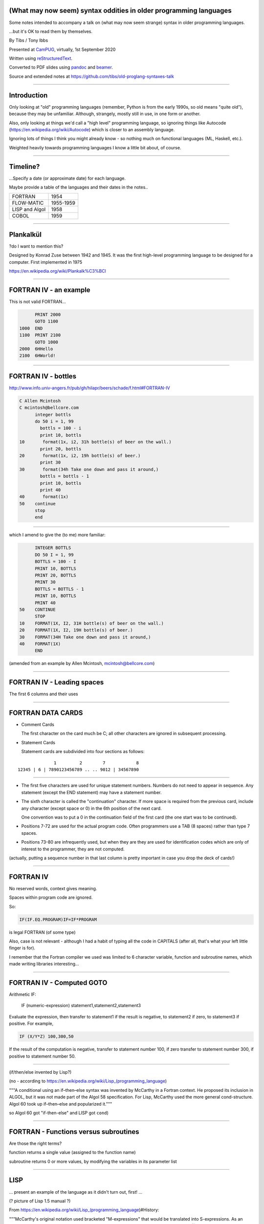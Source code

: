 .. ==================================================================
.. (What may now seem) syntax oddities in older programming languages
.. ==================================================================

.. relevant available highlighters, from::
..
..     $ pandoc --list-highlight-languages
..
.. abc          (I'm impressed)
.. ada
.. commonlisp
.. default      (presumably if I don't specify)
.. erlang
.. fortran
.. j
.. pascal
.. prolog
.. r
.. scheme
.. tcl
.. 


(What may now seem) syntax oddities in older programming languages
------------------------------------------------------------------

Some notes intended to accompany a talk on (what may now seem strange) syntax
in older programming languages.

...but it's OK to read them by themselves.


By Tibs / Tony Ibbs

Presented at CamPUG_, virtually, 1st September 2020

Written using reStructuredText_.

Converted to PDF slides using pandoc_ and beamer_.

Source and extended notes at https://github.com/tibs/old-proglang-syntaxes-talk

.. _reStructuredText: http://docutils.sourceforge.net/docs/ref/rst/restructuredtext.html
.. _pandoc: https://pandoc.org
.. _beamer: https://github.com/josephwright/beamer

----

Introduction
------------

Only looking at "old" programming languages (remember, Python is from the
early 1990s, so old means "quite old"), because they may be
unfamiliar. Although, strangely, mostly still in use, in one form or another.

Also, only looking at things we'd call a "high level" programming language, so
ignoring things like Autocode (https://en.wikipedia.org/wiki/Autocode) which
is closer to an assembly language.

Ignoring lots of things I think you might already know - so nothing much on
functional languages (ML, Haskell, etc.).

Weighted heavily towards programming languages I know a little bit about, of
course.

----

Timeline?
---------

...Specify a date (or approximate date) for each language.

Maybe provide a table of the languages and their dates in the notes..

==============  =========
FORTRAN         1954
FLOW-MATIC      1955-1959
LISP and Algol  1958
COBOL           1959
==============  =========

----

Plankalkül
----------

?do I want to mention this?

Designed by Konrad Zuse between 1942 and 1945. It was the first high-level
programming language to be designed for a computer. First implemented in 1975

https://en.wikipedia.org/wiki/Plankalk%C3%BCl

----

FORTRAN IV - an example
-----------------------

This is not valid FORTRAN...

.. code:: fortran

          PRINT 2000
          GOTO 1100
    1000  END
    1100  PRINT 2100
          GOTO 1000
    2000  6HHello
    2100  6HWorld!

----

FORTRAN IV - bottles
--------------------

http://www.info.univ-angers.fr/pub/gh/hilapr/beers/schade/f.html#FORTRAN-IV

.. code:: fortran

  C Allen Mcintosh
  C mcintosh@bellcore.com 
        integer bottls
        do 50 i = 1, 99
          bottls = 100 - i
          print 10, bottls
  10       format(1x, i2, 31h bottle(s) of beer on the wall.)
          print 20, bottls
  20       format(1x, i2, 19h bottle(s) of beer.)
          print 30
  30       format(34h Take one down and pass it around,)
          bottls = bottls - 1
          print 10, bottls
          print 40
  40       format(1x)
  50    continue
        stop
        end

----

which I amend to give the (to me) more familiar:

.. code:: fortran

        INTEGER BOTTLS
        DO 50 I = 1, 99
        BOTTLS = 100 - I
        PRINT 10, BOTTLS
        PRINT 20, BOTTLS
        PRINT 30
        BOTTLS = BOTTLS - 1
        PRINT 10, BOTTLS
        PRINT 40
  50    CONTINUE
        STOP
  10    FORMAT(1X, I2, 31H bottle(s) of beer on the wall.)
  20    FORMAT(1X, I2, 19H bottle(s) of beer.)
  30    FORMAT(34H Take one down and pass it around,)
  40    FORMAT(1X)
        END

(amended from an example by Allen Mcintosh, mcintosh@bellcore.com)


----

FORTRAN IV - Leading spaces
---------------------------

The first 6 columns and their uses

----

FORTRAN DATA CARDS
------------------

* Comment Cards

  The first character on the card much be C; all other characters are ignored
  in subsequent processing.
   
* Statement Cards
  
  Statement cards are subdivided into four sections as follows:

::

                  1         2        7            8
    12345 | 6 | 7890123456789 .. .. 9012 | 34567890

----
       
* The first five characters are used for unique statement numbers. Numbers do
  not need to appear in sequence.  Any statement (except the END statement)
  may have a statement number.

* The sixth character is called the "continuation" character.  If more space
  is required from the previous card, include any character (except space
  or 0) in the 6th position of the next card.

  One convention was to put a 0 in the continuation field of the first card
  (the one start was to be continued).

* Positions 7-72 are used for the actual program code.  Often programmers use
  a TAB (8 spaces) rather than type 7 spaces.

* Positions 73-80 are infrequently used, but when they are they are used for
  identification codes which are only of interest to the programmer, they are
  not computed.


(actually, putting a sequence number in that last column is pretty important
in case you drop the deck of cards!)

----

FORTRAN IV
----------

No reserved words, context gives meaning.

Spaces within program code are ignored.

So:

.. code:: fortran

            IF(IF.EQ.PROGRAM)IF=IF*PROGRAM

is legal FORTRAN (of some type)

Also, case is not relevant - although I had a habit of typing all the code in
CAPITALS (after all, that's what your left little finger is for).

I remember that the Fortran compiler we used was limited to 6 character
variable, function and subroutine names, which made writing libraries
interesting...
            
----

FORTRAN IV - Computed GOTO
--------------------------


Arithmetic IF:
    
        IF (numeric-expression) statement1,statement2,statement3
   
Evaluate the expression, then transfer to statement1 if the result is
negative, to statement2 if zero, to statement3 if positive.  For example,

.. code:: fortran
          
        IF (X/Y*Z) 100,300,50
        
If the result of the computation is negative, transfer to statement number
100, if zero transfer to statement number 300, if positive to statement
number 50.

----

(if/then/else invented by Lisp?)

(no - according to https://en.wikipedia.org/wiki/Lisp_(programming_language)

"""A conditional using an if–then–else syntax was invented by McCarthy in a
Fortran context. He proposed its inclusion in ALGOL, but it was not made part
of the Algol 58 specification. For Lisp, McCarthy used the more general
cond-structure. Algol 60 took up if–then–else and popularized it."""

so Algol 60 got "if-then-else" and LISP got ``cond``)

----

FORTRAN - Functions versus subroutines
--------------------------------------

Are those the right terms?

function returns a single value (assigned to the function name)

subroutine returns 0 or more values, by modifying the variables in its
parameter list

----

LISP
----

... present an example of the language as it didn't turn out, first! ...

(? picture of Lisp 1.5 manual ?)

From https://en.wikipedia.org/wiki/Lisp_(programming_language)#History:

"""McCarthy's original notation used bracketed "M-expressions" that would be
translated into S-expressions. As an example, the M-expression car[cons[A,B]]
is equivalent to the S-expression (car (cons A B)). Once Lisp was implemented,
programmers rapidly chose to use S-expressions, and M-expressions were
abandoned. M-expressions surfaced again with short-lived attempts of MLisp[11]
by Horace Enea and CGOL by Vaughan Pratt."""

----

https://en.wikipedia.org/wiki/M-expression

"""McCarthy had planned to develop an automatic Lisp compiler (LISP 2) using
M-expressions as the language syntax and S-expressions to describe the
compiler's internal processes. Stephen B. Russell read the paper and
suggested to him that S-expressions were a more convenient syntax. Although
McCarthy disapproved of the idea, Russell and colleague Daniel J. Edwards
hand-coded an interpreter program that could execute S-expressions.[2] This
program was adopted by McCarthy's research group, establishing S-expressions
as the dominant form of Lisp."""

The Lisp 1.5 manual does, of course, talk about both forms.

----

From
http://www.softwarepreservation.org/projects/LISP/lisp2/SP-2450-SUMSQUARE_LCS.pdf

.. code::

   % SUMSQUARE COMPUTES THE SUM OF THE SQUARES OF THE
   % COMPONENTS OF AN ARBITRARY VECTOR

   REAL SECTION COMPUTE, LISP;

   REAL FUNCTION SUMSQUARE(X(I));
      BEGIN INTEGER J; REAL Y;
              FOR J ← STEP 1 UNTIL I DO
                  Y ← Y + X(J) ↑ 2;
              RETURN Y;
      END;

   SUMSQUARE (2, 7, 4); STOP

giving the result::

  69.0

----

or, of course!

Common Lisp

https://rosettacode.org/wiki/Sum_of_squares#Common_Lisp

.. code:: lisp

  (defun sum-of-squares (vector)
    (loop for x across vector sum (expt x 2)))

Scheme

https://rosettacode.org/wiki/Sum_of_squares#Scheme

.. code:: scheme

  define (sum-of-squares l)
    (apply + (map * l l)))

----

LISP - as we know it
--------------------

...

Not sure how useful this is:

http://www.info.univ-angers.fr/pub/gh/hilapr/beers/schade/l.html#LISP

.. code:: lisp

	
  ;;; Lisp example of "99 Bottles of beer on the wall"
  ;;;
  ;;; NOTE:  Although my mailer insists on inserting 
  ;;; (at least) one, there is no line break in the 
  ;;; string beginning "~~  (i.e. it should all be on one line).
  ;;;
  ;;; In particular, if it breaks so that the first line
  ;;; ends with "...~~R" and the second line starts "~0@..."
  ;;; they should be put back together with a space between
  ;;; them.  That is, it should read "...~~R ~0@...".
  ;;; Or just see it here:
  ;;;     http://www.sover.net/~nichael/lisp99.html
  (labels ((foo (x)
    (and (<= 0 x) (cons x (foo (1- x))))))
    (format t (format nil 
          "~~{~~&~~@(~~%~~R ~A ~A!~~)~~:*~~&~~@(~~R ~0@*~A!~~)~~&~~@(~2@*~A!~~)~~&~~@(~~[~A~~:;~~:*~~R~~:*~~] ~0@*~A!~~)~~}"
              "bottles of beer"
              "on the wall"
              "take one down, pass it around"	
              "no more"
              )
  (foo 99)))


----

http://www.info.univ-angers.fr/pub/gh/hilapr/beers/schade/s.html#Scheme
  
.. code:: scheme
	  
  ;;; Tim Goodwin (tim@pipex.net)

  (define bottles
    (lambda (n)
      (cond ((= n 0) (display "No more bottles"))
            ((= n 1) (display "One bottle"))
            (else (display n) (display " bottles")))
      (display " of beer")))

  (define beer
    (lambda (n)
      (if (> n 0)
          (begin
            (bottles n) (display " on the wall") (newline)
            (bottles n) (newline)
            (display "Take one down, pass it around") (newline)
            (bottles (- n 1)) (display " on the wall") (newline)
            (newline)
            (beer (- n 1))))))

  (beer 99)


----

https://rosettacode.org/wiki/99_Bottles_of_Beer/Lisp

Common Lisp

.. code:: lisp

  (defun bottles (x)
    (loop for bottles from x downto 1
          do (format t "~a bottle~:p of beer on the wall~@
                        ~:*~a bottle~:p of beer~@
                        Take one down, pass it around~@
                        ~V[No more~:;~:*~a bottle~:p of~] beer on the wall~2%"
                    bottles (1- bottles))))

  (bottles 99)

----

Scheme

https://rosettacode.org/wiki/99_Bottles_of_Beer#Scheme

.. code:: scheme

  (define (sing)
  (define (sing-to-x n)
    (if (> n -1)
      (begin 
          (display n)
          (display "bottles of beer on the wall")
          (newline)
          (display "Take one down, pass it around")
          (newline)
          (sing-to-x (- n 1)))
      (display "would you wanna me to sing it again?")))
  (sing-to-x 99))

----

My father's parentheses
-----------------------

Franz Lisp (?) and the ``]``

...the inevitable xkcd cartoon

----

COBOL
----

Do I have anything to say?

http://www.info.univ-angers.fr/pub/gh/hilapr/beers/schade/c.html#Cobol

.. code:: cobol

	
  IDENTIFICATION DIVISION.
  PROGRAM-ID.BOTTLES_OF_BEER.
  AUTHOR.DONALD FRASER.
  *
  ENVIRONMENT DIVISION.
  CONFIGURATION SECTION.
  SOURCE-COMPUTER. VAX.
  OBJECT-COMPUTER. VAX.
  *
  INPUT-OUTPUT SECTION.
  FILE-CONTROL.
          SELECT OUTPUT-FILE
                  ASSIGN TO BEERS_ON_THE_WALL.
  *
  DATA DIVISION.
  FILE SECTION.
  FD OUTPUT-FILE
          LABEL RECORDS ARE OMITTED.
  01 BEERS-OUT                                   PIC X(133).
  *
  WORKING-STORAGE SECTION.
  01 FLAGS-COUNTERS-ACCUMULATORS.
          05 FLAGS.
                  10 E-O-F                                PIC 9.
                          88 END-OF-FILE                VALUE 1.
          05 COUNTERS.
                  10 BOTTLES                      PIC 999
                                                  VALUE 0.
  01 RECORD-OUT.
          05 LINE1.
                  10 NUMBER-OF-BEERS-1                    PIC ZZ9.
                  10                                      PIC X(28)
                                  VALUE "BOTTLES OF BEER IN THE WALL ".
                  10                                                        PIC
  X
                                  VALUE ",".
                          10 NUMBER-OF-BEERS-2            PIC ZZ9.
                  10                                                        PIC
  X.
                  10                                      PIC X(17)
                                  VALUE "BOTTLES OF BEER.".
          05 LINE2.
                  10                                              PIC X(34)
                                  VALUE "TAKE ONE DOWN AND PASS IT ARROUND ".
                  10 NUMBER-OF-BEERS-3            PIC ZZ9.
                  10                                      PIC X.
                  10                                      PIC X(28)
                                  VALUE "BOTTLES OF BEER IN THE WALL".
  *
  PROCEDURE DIVISION.
  DRIVER-MODULE.
        PERFORM INITIALIZATION.
        PERFORM PROCESS UNTIL END-OF-FILE.
        PERFORM TERMINATION.
        STOP RUN.
  *
  INITIALIZATION.
          OPEN OUTPUT OUTPUT-FILE.
          ADD 100 TO BOTTLES.
  *
  PROCESS.
          IF BOTTLES = 0 THEN
                  COMPUTE E-O-F = 1
          ELSE PERFORM WRITE-ROUTINE
          END-IF.
  *
  TERMINATION.
          CLOSE OUTPUT-FILE.
  *
  WRITE-ROUTINE.
            MOVE BOTTLES TO NUMBER-OF-BEERS-1, NUMBER-OF-BEERS-2.
          COMPUTE BOTTLES = BOTTLES - 1.
          WRITE BEERS-OUT FROM LINE1.
          MOVE BOTTLES TO NUMBER-OF-BEERS-3.
          WRITE BEERS-OUT FROM LINE2.

----

https://rosettacode.org/wiki/Category:COBOL

A more concise version that adheres to the minimum guidelines. Leading zeros
are not suppressed. (OpenCOBOL - 1.1.0)

.. code:: cobol

  program-id. ninety-nine.
  data division.
  working-storage section.
  01  cnt       pic 99.

  procedure division.

    perform varying cnt from 99 by -1 until cnt < 1
      display cnt " bottles of beer on the wall"
      display cnt " bottles of beer"
      display "Take one down, pass it around"
      subtract 1 from cnt 
      display cnt " bottles of beer on the wall"
      add 1 to cnt
      display space
    end-perform.

----

Snobol
------

Double check

``<expression>, <jump if T>, <jump if F>``

Snobol versus Spitbol

----

http://www.info.univ-angers.fr/pub/gh/hilapr/beers/schade/s.html#Snobol

.. code:: snobol

  * 99 BOTTLES OF BEER IN SNOBOL (UNTESTED)
          BEER = 99
  MOREBEER OUTPUT = BEER ' BOTTLES OF BEER ON THE WALL'
          OUTPUT = BEER ' BOTTLES OF BEER'
          OUTPUT = 'TAKE ONE DOWN, PASS IT AROUND'
          BEER = BEER - 1
          OUTPUT = BEER ' BOTTLES OF BEER ON THE WALL'
          GT(BEER,0)   : S(MOREBEER)
          OUTPUT = 'NO MORE BOTTLES OF BEER ON THE WALL'
          OUTPUT = 'NO MORE BOTTLES OF BEER'
          OUTPUT = 'GO TO THE STORE AND BUY SOME MORE'
          OUTPUT = '99 BOTTLES OF BEER'
  END

----

https://rosettacode.org/wiki/99_Bottles_of_Beer#SNOBOL4

Works with: Macro Spitbol and CSnobol

Function version with string composition. Function returns one verse for x
bottles. Correctly handles bottle/bottles.

.. code:: snobol

          define('bottles(x)')
          nl = char(13) char(10) ;* Win/DOS, change as needed
          s2 = ' of beer'; s3 = ' on the wall'
          s4 = 'Take one down, pass it around'
          s5 = 'Go to the store, get some more' :(bottles_end)
  bottles s1 = (s1 = ' Bottle') ne(x,1) 's'
          output = nl x s1 s2 s3 nl x s1 s2
          x = gt(x,0) x - 1 :f(done)
          s1 = (s1 = ' Bottle') ne(x,1) 's'
          output = s4 nl x s1 s2 s3 :(return)
  done    output = s5 nl 99 s1 s2 s3 :(return)
  bottles_end

  *       # Test and display, only 2 bottles!
          n = 2
  loop    bottles(n); n = gt(n,0) n - 1 :s(loop)
  end

----

Spitbol
-------

Not sure if worth mentioning - probably either this or Snobol, unless the
difference is interesting?

http://www.info.univ-angers.fr/pub/gh/hilapr/beers/schade/s.html#Spitbol
  
.. code:: spitbol

	
  * MaxSPITBOL version (SPITBOL implementation on
  * the Macintosh from Catspaw, Inc. (Salida, CO).
  * NOTE:  I have no connection w/them other than being
  * a long-time satisfied user of their product
  * D.H.  <hedges@pilot.njin.net>

      p0 = "NO MORE" ;  p1 = " BOTTLE" ; p2 = "S" ; p3 = " OF BEER"
      p4 = " ON THE WALL" ; p5 = "TAKE ONE DOWN, PASS IT AROUND"

      b = 99
      p6 = ((NE(b,0) b, p0) p1 (NE(b,1) p2,) p3)
  A1   OUTPUT = p6 p4 ; OUTPUT = p6 ; OUTPUT = p5
      b = b - 1
      p6 = ((NE(b,0) b, p0) p1 (NE(b,1) p2,) p3)
      OUTPUT = p6 p4 ; OUTPUT = ; NE(b,0)                   :S(A1)
  END

----

BCPL
----

Also:

* ``$( .. )$``
* ``IF .. THEN`` and ``TEST .. THEN .. ELSE``

----

http://www.info.univ-angers.fr/pub/gh/hilapr/beers/schade/b.html#BCPL

.. code:: bcpl

	
  // BCPL version of 99 Bottles of Beer.
  // hacked by Akira KIDA <SDI00379@niftyserve.or.jp>

  GET "LIBHDR"

  MANIFEST $(
      BOTTLES = 99
  $)

  LET START() BE $(
      LET BEERS(N, S) BE $(
          TEST N = 0 THEN WRITEF("No more bottles")
                    ELSE WRITEF("%N bottle%S", N, (N = 1) -> "", "s")
          WRITEF(" of beer%S", S)
      $)

      FOR I = BOTTLES TO 1 BY -1 DO $(
              BEERS(I, " on the wall, ")
              BEERS(I, ".*NTake one down, pass it around.*N")
              BEERS(I - 1, " on the wall.*N")
      $)
      FINISH
  $)

----

Distraction - character sets
----------------------------

* 6 bit, 7, bit, 8 bit, 9 bit characters
* ICL 6 bit - how to represent lower case characters
* ASCII
* EBCDIC
* ISO 646
* ISO 10646 and Unicode (let's not go into details)

and others...

----

ASCII versus EBCDIC
-------------------

Characters that are in one but not the other

* https://www.daytodaygk.com/ascii-vs-ebcdic/
* http://www.dynamoo.com/technical/ascii-ebcdic.htm (opinitionated!)
* https://en.wikipedia.org/wiki/EBCDIC/

----

APL - ancestor of R
-------------------

IBM golfball (picture?) and influence on APL - is this true or am I misremembering?

Give an example of APL versus R

----

https://rosettacode.org/wiki/99_Bottles_of_Beer#APL

Classic version:

.. I never could figure out how to display this with pandoc/XeLaTeX, so am
.. resorting to a screen shot - and I hope that square glyph in the screenshot
.. is meant to be a square!

.. image:: images/apl-larger.png
   :scale: 150%
   :alt: APL code

..  bob  ←  { (⍕⍵), ' bottle', (1=⍵)↓'s of beer'}
..  bobw ←  {(bob ⍵) , ' on the wall'}
..  beer ←  { (bobw ⍵) , ', ', (bob ⍵) , '; take one down and pass it around, ', bobw ⍵-1}
..  ↑beer¨ ⌽(1-⎕IO)+⍳99

and its equivalent in J

https://rosettacode.org/wiki/99_Bottles_of_Beer#J

.. code:: j

  bob =: ": , ' bottle' , (1 = ]) }. 's of beer'"_
  bobw=: bob , ' on the wall'"_
  beer=: bobw , ', ' , bob , '; take one down and pass it around, ' , bobw@<:
  beer"0 >:i.-99


----

https://rosettacode.org/wiki/99_Bottles_of_Beer#R

Simple looping solution in R

.. code:: r

  #a naive function to sing for N bottles of beer...

  song = function(bottles){

    for(i in bottles:1){ #for every integer bottles, bottles-1 ... 1

      cat(bottles," bottles of beer on the wall \n",bottles," bottles of beer \nTake one down, pass it around \n",
          bottles-1, " bottles of beer on the wall \n"," \n" ,sep="")       #join and print the text (\n means new line)

          bottles = bottles - 1 #take one down...

    }

  }

  song(99)#play the song by calling the function
          

----

http://www.info.univ-angers.fr/pub/gh/hilapr/beers/schade/s.html#S-Plus

S - is this the right S?

.. code:: s

  Using S-Plus code

  for(i in 100:1){
              if(i>1){
                          cat(i,"bottles of beer on the wall,",i,"bottles of beer\n")
                          cat("Take one down, pass it around\n")
                          cat(i-1,"bottles of beer on the wall\n",fill=TRUE)
              }
              else{
                          cat(i,"bottle of beer on the wall,",i,"bottle of beer\n")
                          cat("Take one down and pass it around\n")
                          cat("No bottles of beer on the wall!!\n",fill=TRUE)
              }
  }

----

J

http://www.info.univ-angers.fr/pub/gh/hilapr/beers/schade/j.html#J

.. code:: j

  See http://www.cs.trinity.edu/About/The_Courses/cs2322/

  Date: Thu, 8 Mar 2001 09:23:02 -0500
  From: Roger Hui 
  Reply-To: forum@jsoftware.com
  To: APL Mailing List , J Forum , TimTroyR@ionet.net
  Subject: Jforum: Re: New Scientist Puzzle and Oddball Languages

  NB. a solution in J (http://www.jsoftware.com) to the 99 Bottles of Beer problem.

    bob =: ": , ' bottle'"_ , (1: = ]) }. 's of beer'"_
    bobw=: bob , ' on the wall'"_
    beer=: bobw , ', '"_ , bob , '; take one down and pass it around, '"_ , bobw@<:

  NB. For example:

      beer"0 >:i.-5
  5 bottles of beer on the wall, 5 bottles of beer; take one down and pass it around, 4 bottles of beer on the wall
  4 bottles of beer on the wall, 4 bottles of beer; take one down and pass it around, 3 bottles of beer on the wall
  3 bottles of beer on the wall, 3 bottles of beer; take one down and pass it around, 2 bottles of beer on the wall
  2 bottles of beer on the wall, 2 bottles of beer; take one down and pass it around, 1 bottle of beer on the wall
  1 bottle of beer on the wall, 1 bottle of beer; take one down and pass it around, 0 bottles of beer on the wall

----
  
R

http://www.info.univ-angers.fr/pub/gh/hilapr/beers/schade/r.html#R

.. code:: r

  # R version of 99 Bottles of beer (Bottles.r)
  # See http://www.r-project.org/ for more informations
  # Philipp Winterberg, http://www.winterbergs.de

  for (b in 99:1){
    print(b)
    print(" bottle(s) of beer on the wall,")
    print(b)
    print(" bottle(s) of beer.")
    print("Take one down, pass it around,")
    print(b-1)
    print(" bottle(s) of beer on the wall.")
    print("")
  }
          
----

Algol 68 - case stropping
-------------------------

Why this was needed.

Other ways of doing it (Algol 68 keywords in CAPS, ??? keywords in single
quotes)

(also, bold stropping in print)

----

Algol 68 - whitespace in variable names
---------------------------------------

.. code:: pascal

   Strictly speaking we do not need this temporary variable but
   the code is clearer if we have it = 3

----

Algol 68 - REFs
---------------

Explain

----

Algol 68

http://www.info.univ-angers.fr/pub/gh/hilapr/beers/schade/a.html#Algol-68

.. code:: algol68

  # 99 Bottles of Beer                         #
  # by Otto Stolz <Otto.Stolz@Uni-Konstanz.de> #
  ( PROC width = (INT x) INT: (x>9 | 2 | 1)
  ; FOR i FROM 99 BY -1 TO 1
    DO  printf ( ( $ 2l n(width(i))d
                  , x "bottle" b("","s") x "of beer on the wall,"
                  , x n(width(i))d
                  , x "bottle" b("","s") x "of beer."
                  , l "Take one down, pass it around,"
                  , x n(width(i-1))d
                  , x "bottle" b("","s") x "of beer."
                  $
                , i  , i=1
                , i  , i=1
                , i-1, i=2
              ) )
    OD
  )

----

https://rosettacode.org/wiki/99_Bottles_of_Beer#ALGOL_68

Works with ALGOL 68 version Standard (no extensions to language used) and
with ALGOL 68G version Any (tested with release mk15-0.8b.fc9.i386)

.. code:: algol68

main:(
   FOR bottles FROM 99 TO 1 BY -1 DO
     printf(($z-d" bottles of beer on the wall"l$, bottles));
     printf(($z-d" bottles of beer"l$, bottles));
     printf(($"Take one down, pass it around"l$));
     printf(($z-d" bottles of beer on the wall"ll$, bottles-1))
   OD
)

----

RPG
---

Compare to Snobol ???

Can I actually make a sensible example for this?

----

RPG/400

http://www.info.univ-angers.fr/pub/gh/hilapr/beers/schade/r.html#RPG/400

The following as presented appears to start with 5 spaces on each line.

.. code:: rpg

     H*
     H* RPG/400 VERSION OF THE BOTTLES PROGRAM *
     H*
     FSCREEN  O   F      80            WORKSTN
     C                     MOVE 100       X       30
     C           X         DOWGE0
     C                     EXCPT
     C                     SUB  1         X
     C                     END
     C                     SETON                     LR
     OSCREEN  E
     O                         X          3
     O                                   26 'BOTTLES OF BEER ON THE'
     O                                   31 'WALL,'
     O                         X         36
     O                                   53 'BOTTLES OF BEER'
     O        E
     O                                   22 'TAKE ONE DOWN AND PASS'
     O                                   32 'IT AROUND'

----

JCL - Job Control Language
--------------------------

IBM

Again with the significant placement of things in columns

----

Smalltalk
---------

Almost no syntax

http://www.info.univ-angers.fr/pub/gh/hilapr/beers/schade/s.html#SmallTalk

.. code:: smalltalk

  "Programmer: patrick m. ryan - pryan@access.digex.net
  "http://www.access.digex.net/~pryan

  99 to: 1 by: -1 do: [ :i |
          i print. ' bottles of beer on the wall, ' print.
          i print. ' bottles of beer. ' print.
          'take one down, pass it around, ' print.
          (i-1) print. ' bottles of beer on the wall, ' print.

I think that's rather elegant.

----

https://rosettacode.org/wiki/99_Bottles_of_Beer#Smalltalk

A straightforward approach

.. code:: smalltalk

  Smalltalk at: #sr put: 0 ; at: #s put: 0 !
  sr := Dictionary new.
  sr at: 0 put: ' bottle' ;
    at: 1 put: ' bottles' ;
    at: 2 put: ' of beer' ;
    at: 3 put: ' on the wall' ;
    at: 4 put: 'Take one down, pass it around' !
  99 to: 0 by: -1 do: [:v | v print.
          ( v == 1 ) ifTrue: [ s := 0. ] 
                      ifFalse: [ s := 1. ].
          Transcript show: (sr at:s) ; show: (sr at:2) ; show: (sr at:3) ; cr.
                      v print.
          Transcript show: (sr at:s) ; show: (sr at:2) ; cr.
                      (v ~~ 0) ifTrue: [ Transcript show: (sr at:4) ; cr. ].
    ].

----

https://pharo.org/ - squeak variant

----

Occam
-----

Signficant indentation!

----

http://www.info.univ-angers.fr/pub/gh/hilapr/beers/schade/o.html#Occam

.. code:: occam

  -- compiled with the University of Kent "kroc" compiler
  -- Tony Curtis <Tony.Curtis@vcpc.univie.ac.at> 1997
  --
  PROC beer (CHAN OF BYTE key, screen, error)

    VAL INT BEERS IS 99 :                       -- big fridge!

    #USE "tty_utils.tco"
    PROC sorp (VAL INT n, CHAN OF BYTE out)     -- singular or plural?
      IF
        n > 1
          out.string ("s", 1, out)
        TRUE
          SKIP
    :
    PROC sayit (VAL INT n, CHAN OF BYTE out)     -- text for each iteration
      SEQ
        out.number (n, 1, out)
        out.string (" bottle", 1, out)
        sorp (n, out)
        out.string (" of beer on the wall, ", 1, out)
        out.number (n, 1, out)
        out.string (" bottle", 1, out)
        sorp (n, out)
        out.string (" of beer.", 1, out)
        out.string ("*c*n", 1, out)
        out.string ("Take one down, pass it around, ", 1, out)
        VAL INT next IS  n - 1 :
        IF
          next > 0
            SEQ
              out.number (next, 1, out)
              out.string (" bottle", 1, out)
              sorp (next, out)
              out.string (" of beer on the wall.", 1, out)
          TRUE
            out.string ("no bottles of beer on the wall.", 1, out)
        out.string ("*c*n", 1, out)
    :
    PROC beers (VAL INT nbeers, CHAN OF BYTE out)
      INT b :
      SEQ
        b := nbeers
        WHILE b > 0
          SEQ
            sayit (b, out)
            b := b - 1
    :
    beers (BEERS, screen)
  :

----

Erlang and Prolog
-----------------

Full stop to end expressions/statements, not semicolon

(I've heard people say Erlang is inspired by Prolog in some sense?)

----

http://www.info.univ-angers.fr/pub/gh/hilapr/beers/schade/e.html#Erlang

.. code:: erlang

	
  <a href=http://www.ericsson.se/cslab/erlang/>Erlang</a> is a language used for real-time control systems.

  % ---------------------------------------------------------------
  % Erlang version of the beer song
  % Kent Engström, kenen@ida.liu.se
  % ---------------------------------------------------------------
  % See http://www.ericsson.se/cslab/erlang/ for Erlang information
  % ---------------------------------------------------------------

  -module(beer).
  -export([song/0]).

  song() ->
      song(100).

  song(0) ->
      done;
  song(N) ->
      Bottles=bottles(N),
      Bottles1=bottles(N-1),
      io:format("~s of beer on the wall, ~s of beer.~n",
                [Bottles,Bottles]),
      io:format("Take one down and pass it around, ~s of beer on the wall.~n",
                [Bottles1]),
      song(N-1).

  bottles(0)->
      "no more bottles";
  bottles(1)->
      "1 bottle";
  bottles(N)->
      lists:append(integer_to_list(N)," bottles").

----

Prolog

http://www.info.univ-angers.fr/pub/gh/hilapr/beers/schade/p.html#Prolog
      
.. code:: prolog

  % 99 bottles of beer.
  % Remko Troncon <spike@kotnet.org>

  bottles :-
      bottles(99).

  bottles(1) :- 
      write('1 bottle of beer on the wall, 1 bottle of beer,'), nl,
      write('Take one down, and pass it around,'), nl,
      write('Now they are alle gone.'), nl.
  bottles(X) :-
      X > 1,
      write(X), write(' bottles of beer on the wall,'), nl,
      write(X), write(' bottles of beer,'), nl,
      write('Take one down and pass it around,'), nl,
      NX is X - 1,
      write(NX), write(' bottles of beer on the wall.'), nl, nl,
      bottles(NX).

----

Erlang

https://rosettacode.org/wiki/99_Bottles_of_Beer#Erlang

.. code:: erlang

  -module(beersong).
  -export([sing/0]).
  -define(TEMPLATE_0, "~s of beer on the wall, ~s of beer.~nGo to the store and buy some more, 99
  bottles of beer on the wall.~n").
  -define(TEMPLATE_N, "~s of beer on the wall, ~s of beer.~nTake one down and pass it around, ~s of
  beer on the wall.~n~n").

  create_verse(0)      -> {0, io_lib:format(?TEMPLATE_0, phrase(0))};
  create_verse(Bottle) -> {Bottle, io_lib:format(?TEMPLATE_N, phrase(Bottle))}.

  phrase(0)      -> ["No more bottles", "no more bottles"];
  phrase(1)      -> ["1 bottle", "1 bottle", "no more bottles"];
  phrase(2)      -> ["2 bottles", "2 bottles", "1 bottle"];
  phrase(Bottle) -> lists:duplicate(2, integer_to_list(Bottle) ++ " bottles") ++
  [integer_to_list(Bottle-1) ++ " bottles"].

  bottles() -> lists:reverse(lists:seq(0,99)).

  sing() ->
      lists:foreach(fun spawn_singer/1, bottles()),
      sing_verse(99).

  spawn_singer(Bottle) ->
      Pid = self(), 
      spawn(fun() -> Pid ! create_verse(Bottle) end).

  sing_verse(Bottle) ->
      receive
          {_, Verse} when Bottle == 0 ->
              io:format(Verse);
          {N, Verse} when Bottle == N ->
              io:format(Verse),
              sing_verse(Bottle-1)
      after 
          3000 ->
              io:format("Verse not received - re-starting singer~n"),
              spawn_singer(Bottle),
              sing_verse(Bottle)
      end.

----

Prolog - works with SWI Prolog

https://rosettacode.org/wiki/99_Bottles_of_Beer/Prolog

.. code:: prolog

  bottles(0):-!.
  bottles(X):-
      writef('%t bottles of beer on the wall \n',[X]),
      writef('%t bottles of beer\n',[X]),
      write('Take one down, pass it around\n'),
      succ(XN,X),
      writef('%t bottles of beer on the wall \n\n',[XN]),
      bottles(XN).

  :- bottles(99).


----

or, handling plurals:

.. code:: prolog

  line1(X):- line2(X),write(' on the wall'). 
  line2(0):- write('no more bottles of beer').
  line2(1):- write('1 bottle of beer').
  line2(X):- writef('%t bottles of beer',[X]).
  line3(1):- write('Take it down, pass it around').
  line3(X):- write('Take one down, pass it around').
  line4(X):- line1(X).

  bottles(0):-!.
  bottles(X):-	
      succ(XN,X),
      line1(X),nl,
      line2(X),nl,
      line3(X),nl,
      line4(XN),nl,nl,
      !,
      bottles(XN).

  :- bottles(99).

----

Forth and stack based languages
-------------------------------

(maybe mention PostScript and thus also PDF)

http://www.info.univ-angers.fr/pub/gh/hilapr/beers/schade/f.html#Forth

.. code:: forth

  \ Forth version of the 99 Bottles program.
  \ Dan Reish, dreish@izzy.net

  : .bottles ( n -- n-1 )
    dup 1 = IF  ." One bottle of beer on the wall," CR
                ." One bottle of beer," CR
                ." Take it down," 
    ELSE  dup . ." bottles of beer on the wall," CR
          dup . ." bottles of beer," CR
          ." Take one down," 
    THEN
    CR
    ." Pass it around," CR
    1-
    ?dup IF  dup 1 = IF  ." One bottle of beer on the wall;" 
              ELSE  dup . ." bottles of beer on the wall;" 
              THEN
          ELSE  ." No more bottles of beer on the wall." 
    THEN
    CR
  ;

  : nbottles ( n -- )
    BEGIN  .bottles  ?dup NOT UNTIL
  ;

  99 nbottles

----

https://rosettacode.org/wiki/99_Bottles_of_Beer#Forth

.. code:: forth

  :noname   dup . ." bottles" ;
  :noname       ." 1 bottle"  ;
  :noname ." no more bottles" ;
  create bottles , , ,

  : .bottles  dup 2 min cells bottles + @ execute ;
  : .beer     .bottles ."  of beer" ;
  : .wall     .beer ."  on the wall" ;
  : .take     ." Take one down, pass it around" ;
  : .verse    .wall cr .beer cr
          1- .take cr .wall cr ;
  : verses    begin cr .verse ?dup 0= until ;

  99 verses

----

or create a beer language and write the program:

.. code:: forth

  DECIMAL
  : BOTTLES ( n -- )
          DUP
          CASE
          1 OF    ." One more bottle " DROP ENDOF
          0 OF    ." NO MORE bottles " DROP ENDOF
                  . ." bottles "    \ DEFAULT CASE
          ENDCASE ;

  : ,   [CHAR] , EMIT  SPACE 100 MS CR ;
  : .   [CHAR] . EMIT  300 MS  CR CR CR ;

  : OF       ." of "   ;     : BEER     ." beer " ;
  : ON       ." on "   ;     : THE      ." the "  ;
  : WALL     ." wall" ;      : TAKE     ." take " ;
  : ONE      ." one "  ;     : DOWN     ." down, " ;
  : PASS     ." pass " ;     : IT       ." it "   ;
  : AROUND   ." around" ;

  : POPONE    1 SWAP CR ;
  : DRINK     POSTPONE DO ; IMMEDIATE
  : ANOTHER   S" -1 +LOOP" EVALUATE ; IMMEDIATE
  : HOWMANY   S" I " EVALUATE ; IMMEDIATE
  : ONELESS   S" I 1- " EVALUATE ; IMMEDIATE
  : HANGOVER    ." :-("  CR QUIT ;

  : BEERS ( n -- )   \ Usage:  99 BEERS
        POPONE
        DRINK
          HOWMANY BOTTLES OF BEER ON THE WALL ,
          HOWMANY BOTTLES OF BEER ,
          TAKE ONE DOWN PASS IT AROUND ,
          ONELESS BOTTLES OF BEER ON THE WALL .
        ANOTHER 
        HANGOVER ;

----

Maybe TCL?
----------

Not sure

http://www.info.univ-angers.fr/pub/gh/hilapr/beers/schade/t.html#TCL

.. code:: tcl

  # Tcl version of 99 bottles of beer on the wall
  # Author: Don Libes (libes@nist.gov)
  #

  proc bottles {i} {
          return "$i bottle[expr $i!=1?"s":""] of beer"
  }

  proc line123 {i} {
          puts "[bottles $i] on the wall,"
          puts "[bottles $i],"
          puts "take one down, pass it around,"
  }

  proc line4 {i} {
          puts "[bottles $i] on the wall.\n"
  }

  for {set i 99} {$i>0} {} {
          line123 $i
          incr i -1
          line4 $i
  }

----

https://rosettacode.org/wiki/99_Bottles_of_Beer/Tcl

not sure it's worth including any here, but there are several examples,
showcasing the ways one might do it in tcl

----

ABC - Python's inspirational ancestor
-------------------------------------

Maybe, just for the sake of it

http://www.info.univ-angers.fr/pub/gh/hilapr/beers/schade/a.html#ABC

.. code:: abc

  <a href=http://www.cwi.nl/cwi/projects/abc.html>ABC</a> was developed 
  at CWI in the Netherlands. 
  PUT "by Whitey (whitey@netcom.com) - 10/13/96" IN author

  HOW TO RETURN verse n:
    SELECT:
        n = 0:
          PUT "no more bottles of beer" IN s
        n = 1:
          PUT "1 bottle of beer" IN s
        ELSE:
          PUT "`n` bottles of beer" IN s
    RETURN s

  HOW TO DRINK:
    PUT 99 IN num
    WHILE num > 0:
        WRITE verse num, " on the wall, ", verse num, "," /
        WRITE "take one down, pass it around," /
        PUT num - 1 IN num
        WRITE verse num, " on the wall." /

  DRINK

----

We do not talk about INTERCAL
-----------------------------

Not *really* a language people use

----

...

----

Interesting links
-----------------

Probably more for the notes than for the slides. Not necessarily entirely
pertinent to this exact topic...

* https://www.hillelwayne.com/post/influential-dead-languages/
  10 Most(ly dead) Influential Programming Languages, 2020-03-25, Hillel Wayne

* https://www.vidarholen.net/~vidar/An_Empirical_Investigation_into_Programming_Language_Syntax.pdf
  An Empirical Investigation into Programming Language Syntax, Andreas Stefik
  and Susanna Siebert, 2013

      Stefik, A. and Siebert, S. 2013. An empirical investigation into
      programming language syntax. *ACM Trans.Comput.Educ.* 13, 4, Article 19
      (November 2013), 40 pages.

  I haven't read this yet

----

* https://en.wikipedia.org/wiki/History_of_programming_languages

* https://en.wikipedia.org/wiki/Comparison_of_programming_languages_(syntax)
  (perhaps too much information)

* http://www.99-bottles-of-beer.net doesn't seem to be working at the moment

* https://web.mit.edu/kenta/www/two/beer.html has Fortran IV, but the pages
  for each language are on ``.net`` and don't seem to work at the moment

* http://www.info.univ-angers.fr/pub/gh/hilapr/beers/schade/ has Fortran IV
  and seems to work

----

* https://www.hillelwayne.com/equals-as-assignment/ Why Does "=" Mean
  Assignment? also by Hillel Wayne, from 2018

----
  
* FORTRAN IV

  - http://www.math-cs.gordon.edu/courses/cs323/FORTRAN/fortran.html
  - http://www.jaymoseley.com/hercules/fortran/fort_mini.htm
  - http://www.quadibloc.com/comp/fort03.htm some context with respect to
    FORTRAN II, and some talk on specifics of particular implenentations

  Still to look at:

  - https://hackaday.com/2015/10/26/this-is-not-your-fathers-fortran/1G

----
  
Don't forget the excellent http://www.softwarepreservation.org/ and
particularly the http://www.softwarepreservation.org/projects page, which has
links to many pages of programming language history, with a huge number of
useful links.

----

* https://www.whoishostingthis.com/resources/apl/

----

Fin
---

Written using reStructuredText_.

Converted to PDF slides using pandoc_ and beamer_.

Source and extended notes at https://github.com/tibs/old-proglang-syntaxes-talk

|cc-attr-sharealike|

This slideshow and its related files are released under a `Creative Commons
Attribution-ShareAlike 4.0 International License`_.

.. |cc-attr-sharealike| image:: images/cc-attribution-sharealike-88x31.png
   :alt: CC-Attribution-ShareAlike image

.. _`Creative Commons Attribution-ShareAlike 4.0 International License`: http://creativecommons.org/licenses/by-sa/4.0/

.. _CamPUG: https://www.meetup.com/CamPUG/
.. _reStructuredText: http://docutils.sourceforge.net/docs/ref/rst/restructuredtext.html
.. _pandoc: https://pandoc.org
.. _beamer: https://github.com/josephwright/beamer
